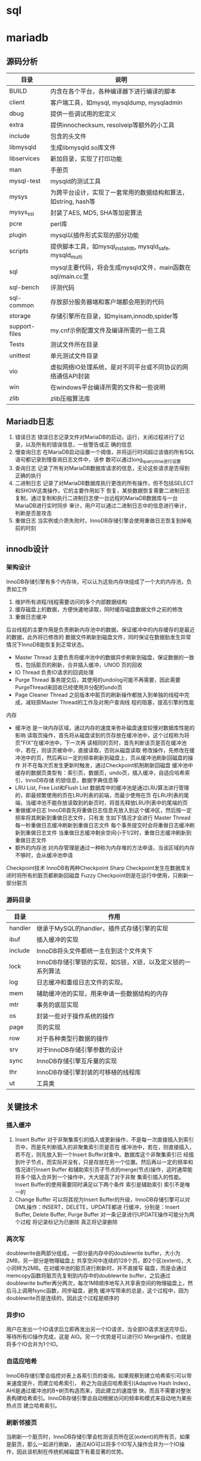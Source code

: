 * sql


* mariadb
  
** 源码分析
   | 目录          | 说明                                                           |
   |---------------+----------------------------------------------------------------|
   | BUILD         | 内含在各个平台，各种编译器下进行编译的脚本                     |
   | client        | 客户端工具，如mysql, mysqldump, mysqladmin                     |
   | dbug          | 提供一些调试用的宏定义                                         |
   | extra         | 提供innochecksum, resolveip等额外的小工具                      |
   | include       | 包含的头文件                                                   |
   | libmysqld     | 生成libmysqld.so库文件                                         |
   | libservices   | 新加目录，实现了打印功能                                       |
   | man           | 手册页                                                         |
   | mysql-test    | mysqld的测试工具                                               |
   | mysys         | 为跨平台设计，实现了一套常用的数据结构和算法，如string, hash等 |
   | mysys_ssl     | 封装了AES, MD5, SHA等加密算法                                  |
   | pcre          | perl库                                                         |
   | plugin        | mysql以插件形式实现的部分功能                                  |
   | scripts       | 提供脚本工具，如mysql_install_db, mysqld_safe, mysqld_multi    |
   | sql           | mysql主要代码，将会生成mysqld文件，main函数在sql/main.cc里     |
   | sql-bench     | 评测代码                                                       |
   | sql-common    | 存放部分服务器端和客户端都会用到的代码                         |
   | storage       | 存储引擎所在目录，如myisam,innodb,spider等                     |
   | support-files | my.cnf示例配置文件及编译所需的一些工具                         |
   | Tests         | 测试文件所在目录                                               |
   | unittest      | 单元测试文件目录                                               |
   | vio           | 虚拟网络IO处理系统，是对不同平台或不同协议的网络通信API封装    |
   | win           | 在windows平台编译所需的文件和一些说明                          |
   | zlib          | zlib压缩算法库                                                 |


   
** Mariadb日志
   1. 错误日志
      错误日志记录文件对MariaDB的启动，运行，关闭过程进行了记录，以及所有的错误信息，一些警告或正
      确的信息
   2. 慢查询日志
      在MariaDB启动设置一个阈值，并将运行时间超过该值的所有SQL语句都记录到慢查询日志文件中，该参
      数可以通过long_query_time进行设置
   3. 查询日志
      记录了所有对MariaDB数据库请求的信息，无论这些请求是否得到正确的执行
   4. 二进制日志
      记录了对MariaDB数据库执行更改的所有操作，但不包括SELECT和SHOW这类操作，它的主要作用如下
      恢复，某些数据恢复需要二进制日志
      复制，通过复制和执行二进制日志使一台远程的MariaDB数据库与一台MariaDB进行实时同步
      审计，用户可以通过二进制日志中的信息进行审计，判断是否是攻击
   5. 重做日志
      当实例或介质失败时，InnoDB存储引擎会使用重做日志恢复到掉电前的时刻


** innodb设计
   
*** 架构设计
    InnoDB存储引擎有多个内存块，可以认为这些内存块组成了一个大的内存池，负责如工作
    1. 维护所有进程/线程需要访问的多个内部数据结构
    2. 缓存磁盘上的数据，方便快速地读取，同时缓存磁盘数据文件之前的修改
    3. 重做日志缓冲


    后台线程的主要作用是负责刷新内存池中的数据，保证缓冲中的内存缓存的是最近的数据，此外将已修改的
    数据文件刷新到磁盘文件，同时保证在数据勯发生异常情况下InnoDB能恢复到正常状态。
    * Master Thread
      主要负责将缓冲池中的数据异步刷新到磁盘，保证数据的一致性，包括脏页的刷新，合并插入缓冲，UNOD
      页的回收
    * IO Thread
      负责IO请求的回调处理
    * Purge Thread
      事务提交后，其使用的undolog可能不再需要，因此需要PurgeThread来回收已经使用并分配的undo页
    * Page Cleaner Thread
      之前版本中脏页的刷新操作都放入到单独的线程中完成，减轻原Master Thread的工作及对用户查询线
      程的阻塞，提高引擎的性能


    内存
    * 缓冲池
      是一块内存区域，通过内存的速度来弥补磁盘速度较慢对数据库性能的影响
      读取页操作，首先将从磁盘读到的页存放在缓冲池中，这个过程称为将页"FIX"在缓冲池中，下一次再
      读相同的页时，首先判断该页是否在缓冲池中，若在，则该页被命中，直接读取，否则从磁盘读取
      修改操作，先修改在缓冲池中的页，然后再以一定的频率刷新到磁盘上，页从缓冲池刷新回磁盘的操作
      并不在每次页发生更新时触发，通过Checkpoint机制刷新回磁盘
      缓冲池中缓存的数据页类型有：索引页，数据页，undo页，插入缓冲，自适应哈希索引，InnoDB存储
      的锁信息，数据字典信息等
    * LRU List, Free List和Flush List
      数据库中的缓冲池是通过LRU算法进行管理的，即最频繁使用的页在LRU列表的前端，而最少使用在页
      在LRU列表的尾端，当缓冲池不能存放读取到的新页时，将首先释放LRU列表中的尾端的页
    * 重做缓冲日志
      InnoDB首先将重做日志信息先放入到这个缓冲区，然后按一定频率将其刷新到重做日志文件，只有发
      生如下情况才会进行
      Master Thread 每一秒重做日志缓冲刷新到重做日志文件
      每个事务提交时会将重做日志缓冲刷新到重做日志文件
      当重做日志缓冲剩余空间小于1/2时，重做日志缓冲刷新到重做日志文件
    * 额外的内存池
      对内存管理是通过一种称为内存堆的方法申请，当该区域的内存不够时，会从缓冲池申请


    Checkpoint技术
    InnoDB有两种Checkpoint
    Sharp Checkpoint发生在数据库关闭时将所有的脏页都刷新回磁盘
    Fuzzy Checkpoint则是在运行中使用，只刷新一部分脏页
      


*** 源码目录
    | 目录    | 作用                                                       |
    |---------+------------------------------------------------------------|
    | handler | 继承于MySQL的handler，插件式存储引擎的实现                 |
    | ibuf    | 插入缓冲的实现                                             |
    | include | InnoDB将头文件都统一主在到这个文件夹下                     |
    | lock    | InnoDB存储引擎锁的实现，如S锁，X锁，以及定义锁的一系列算法 |
    | log     | 日志缓冲和重组日志文件的实现。                             |
    | mem     | 辅助缓冲池的实现，用来申请一些数据结构的内存               |
    | mtr     | 事务的底层实现                                             |
    | os      | 封装一些对于操作系统的操作                                 |
    | page    | 页的实现                                                   |
    | row     | 对于各种类型行数据的操作                                   |
    | srv     | 对于InnoDB存储引擎参数的设计                               |
    | sync    | InnoDB存储引擎互斥量的实现                                 |
    | thr     | InnoDB存储引擎封装的可移植的线程库                         |
    | ut      | 工具类                                                     |


   
** 关键技术

*** 插入缓冲   
   1. Insert Buffer
      对于非聚集索引的插入或更新操作，不是每一次直接插入到索引页中，而是先判断插入的非聚集索引页是否在
      缓冲池中，若在，则直接插入，若不在，则先放入到一个Insert Buffer对象中。数据库这个非聚集索引已
      经插到叶子节点，而实际并没有，只是存放在另一个位置。然后再以一定的频率和情况进行Insert Buffer
      和辅助索引页子节点的merge(节点)操作，这时通常能将多个插入合并到一个操作中，大大提高了对于非聚
      集索引插入的性能。
      Insert Buffer的使用需要同时满足以下两个条件
      索引是辅助索引
      索引不是唯一的
   2. Change Buffer
      可以将其视为Insert Buffer的升级，InnoDB存储引擎可以对DML操作：INSERT，DELETE，UPDATE都进
      行缓冲，分别是：Insert Buffer, Delete Buffer, Purge Buffer
      对一条记录进行UPDATE操作可能分为两个过程
      将记录标记为已删除
      真正将记录删除
      
   
*** 两次写
    doublewrite由两部分组成，一部分是内存中的doublewrite buffer，大小为2MB，另一部分是物理磁盘上
    共享空间中连续的128个页，即2个区(extent)，大小同样为2MB。在对缓冲池的脏页进行刷新时，并不直接写
    磁盘，而是会通过memcopy函数将脏页先复制到内存中的doublewrite buffer，之后通过doublewrite
    buffer再分两次，每次1MB顺序地写入共享表空间的物理磁盘上，然后马上调用fsync函数，同步磁盘，避免
    缓冲写带来的总是，这个过程中，因为doublewrite页是连续的，因此这个过程是顺序的
    
    
*** 异步IO
    用户在发出一个IO请求后立即再发出另一个IO请求，当全部IO请求发送完毕后，等待所有IO操作完成，这是
    AIO。另一个优势是可以进行IO Merge操作，也就是将多个IO合并为1个IO。
    
*** 自适应哈希
    InnoDB存储引擎会临控对表上各索引页的查询。如果观察到建立哈希索引可以带来速度提升，而建立哈希索引，
    称之为自适应哈希索引(Adaptive Hash Index)，AHI是通过缓冲池的B+树页构造而来，因此建立的速度很
    快，而且不需要对整张表构建哈希索引。InnoDB存储引擎会自动根据访问的频率和模式来自动地为某些热点页
    建立哈希索引。
    
*** 刷新邻接页
    当刷新一个脏页时，InnoDB存储引擎会检测该页所在区(extent)的所有页，如果是脏页，那么一起进行刷新，
    通过AIO可以将多个IO写入操作合并为一个IO操作，因此该机制在传统机械磁盘下有着显著的优势。

* sqlite3
** 架构设计
*** 整体设计
   sqlite通过将sql编译成字节码，在虚拟机中运行。sqlite3_prepare_v2()与相关的接口函数把
   sql转换到字节码，sqlite3_stmt对象保存了字节码程序实现单条sql语句。sqlite3_step()通过
   把字节码在虚拟机中运行，直到所有工作完成，或者执行一条语句返回结果。
  
*** 接口
    大多数的C语言接口都在main.c,legacy.c和vbdeapi.c三个文件中。sqlite3_get_table()相关
    实现在table.c文件中，而sqlite3_mprintf()则是在printf.c文件中。sqlite3_complete()实
    现在complete.c中，最后TCL相关接口则是在tclsqlite.c中
    为了避免变量名冲突，所有sqlite3库中相关函数全部使用sqlite3作为前缀。所有开放给外部
    的相关接口函数全部使用sqlite3_作为前缀。插件API有时候添加插件名和下划线，比如
    sqlite3rbu_或sqlite3session_。
*** 分词器
    当一条sqlite语句开始执行时，道先将它发送到分词器。分词器切分sql语句解析为单词，分词
    的相关实现在tokenize.c文件中
    注意在本设计中，分词器实际上就是解析器，可能人们比起其他方法，更熟悉yacc和bison，分
    词器比较解析器更好，因为这是线程安全，而且运行更快
*** 解析器
    解析器使得上文的分词有意义，SQLite的使用Lemon分析器生成，Lemon做的工作和YACC/BISON
    是一样的，但是它使用了不同的输入语法，且它更准确。Lemon生成的分析器同样也是可重用的
    且是线程安全的。Lemon定义了非终端析构函数的概念，为了在语法错误出现时不出现内存泄漏
    ，相关的语法定义文件在parse.y
    因为Lemon是一个开发工具，它的完整代码在SQLite的tools目录下
   
*** 中间代码生成
    在通过解析器把单词转换为解析树，代码生成器会分析解析树，接着会把sql语句转换成中间代
    码运行。sqlite3_stmt对象保存了相关字节码。相关的实现文件有许多attach.c,auth.c,build.c
    delete.c,expr.c,insert.c,pragma.c,select.c,trigger.c,update.c,vacuum.c,where.c,
    wherecode.c以及whereexpr.h。在这些文件中有许多有趣的操作，expr.c为表达式生成中间代码
    where*.c则是为where以及相关的select,update,delete子句生成中间代码。其他的sql语句的
    实现则是在build.c文件中。auth.c文件则实现了sqlite3_set_authorizer()
    在代码生成中，尤其中where*.c逻辑，在select.c中有时候名为query planner。对于任一sql
    语句，可能会有成千上万的不同的算法计算结果。而query planner则是可以从无数种选择中
    找到适合的选择
*** 字节码引擎
    字节码是通过中间代码生成且运行在虚拟机中。虚拟机相关的定义全部在vdbe.c文件中，而vdbe.h
    文件定义了虚拟机与其他sqlite功能之间的接口，而vbdeInt.h则定义了相关的数据结构以及
    虚拟机的相关私有结构，其他的vdbe*.c文件则定义了虚拟机的函数。vdbeaux.c文件则是包含
    相关的工具函数用来构造虚拟机。vdbeapi.c文件是对外的接口，比如sqlite3_bind_int()和
    sqlite3_step()。单个值在内部的对象名为Mem，通过vdbemem.c中实现的。
    sqlite实现sql函数通过回调函数，甚至中内置的sql函数也是如此。大多数sqlite内部函数都能
    在func.c文件中实现。时间和时间的转换函数则是在date.c中实现。一些函数如coalesce()和
    typeof()则是通过中间代码生成字节码生成
*** B-树
    sqlite数据库是通过B-树保存在磁盘上，它的实现保存在btree.c文件中，分隔B-树用来分别保
    存表对象和索引对象。所有的B-树都保存在同一个磁盘文件中。
    B-树子系统的接口和sqlite库定义在btree.h中
*** 页缓存
    B-树模块从磁盘请求固定大小的页。页的默认大小是4096位，它的取值范围在512到65536之间，
    页缓存主要是为了读和写，缓存页，同时也提供回滚和原子提交以及锁住数据库文件。B-树从
    从页缓冲请求特定的页，当请求写入页或提交或回滚时会进入通知，页缓存会处理快速，安全
    高效的处理请求。
    页缓存相关实现在pager.c文件中，WAL模式的逻辑在wal.c文件中，实时缓存实现则是在pcache.c
    和pcache1.c文件。页缓存和其余的相关操作则在pager.h中
*** 操作系统接口
    为了在不同操作系统之间进行移植，SQLite使用了VFS抽象，每个VFS对象提供了打开，读写，
    关闭对磁盘的操作，以及其他特定操作，比如获取当前时间，内置的伪随机数生成器。SQLite
    使用VFSec对接unix和Windows
*** 工具函数
    内存分配，字符串比较函数，数字与字符串之间的转换函数，以及其他的函数保存在util.c中，
    用来保存符号表的hash表实现在hash.c文件，而utf.c文件中则包含字符编码相关的函数。SQLite
    在自己实现的printf()函数在printf.c文件中以及自己实现的伪随机数生成器在random.c中
*** 测试代码
    在src/目录是所有以test打头的文件所有全部是测试文件

** Mutexes设计
   #+begin_src c
     sqlite3_mutex *sqlite3_mutex_alloc(int);
     void sqlite3_mutex_free(sqlite3_mutex*);
     void sqlite3_mutex_enter(sqlite3_mutex*);
     int sqlite3_mutex_try(sqlite3_mutex*);
     void sqlite3_mutex_leave(sqlite3_mutex*);
   #+end_src
   SQLite核心使用这些函数实现线程同步，
